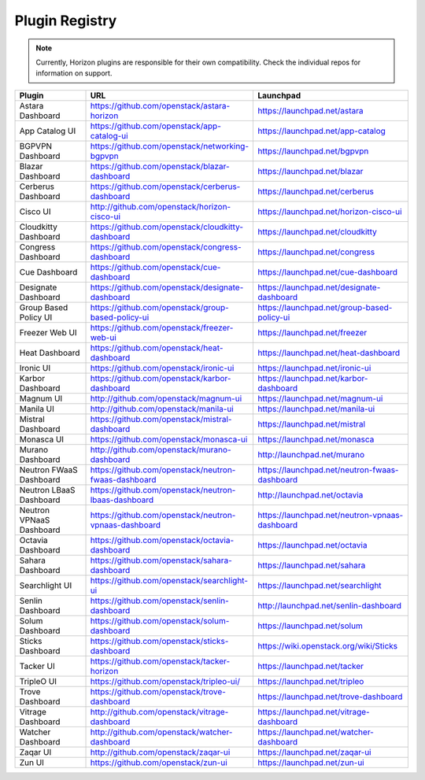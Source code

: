 .. _install-plugin-registry:

===============
Plugin Registry
===============

.. note::

   Currently, Horizon plugins are responsible for their own compatibility.
   Check the individual repos for information on support.

.. list-table::
   :header-rows: 1
   :widths: 20 40 40

   * - Plugin
     - URL
     - Launchpad
   * - Astara Dashboard
     - https://github.com/openstack/astara-horizon
     - https://launchpad.net/astara
   * - App Catalog UI
     - https://github.com/openstack/app-catalog-ui
     - https://launchpad.net/app-catalog
   * - BGPVPN Dashboard
     - https://github.com/openstack/networking-bgpvpn
     - https://launchpad.net/bgpvpn
   * - Blazar Dashboard
     - https://github.com/openstack/blazar-dashboard
     - https://launchpad.net/blazar
   * - Cerberus Dashboard
     - https://github.com/openstack/cerberus-dashboard
     - https://launchpad.net/cerberus
   * - Cisco UI
     - http://github.com/openstack/horizon-cisco-ui
     - https://launchpad.net/horizon-cisco-ui
   * - Cloudkitty Dashboard
     - https://github.com/openstack/cloudkitty-dashboard
     - https://launchpad.net/cloudkitty
   * - Congress Dashboard
     - https://github.com/openstack/congress-dashboard
     - https://launchpad.net/congress
   * - Cue Dashboard
     - https://github.com/openstack/cue-dashboard
     - https://launchpad.net/cue-dashboard
   * - Designate Dashboard
     - https://github.com/openstack/designate-dashboard
     - https://launchpad.net/designate-dashboard
   * - Group Based Policy UI
     - https://github.com/openstack/group-based-policy-ui
     - https://launchpad.net/group-based-policy-ui
   * - Freezer Web UI
     - https://github.com/openstack/freezer-web-ui
     - https://launchpad.net/freezer
   * - Heat Dashboard
     - https://github.com/openstack/heat-dashboard
     - https://launchpad.net/heat-dashboard
   * - Ironic UI
     - https://github.com/openstack/ironic-ui
     - https://launchpad.net/ironic-ui
   * - Karbor Dashboard
     - https://github.com/openstack/karbor-dashboard
     - https://launchpad.net/karbor-dashboard
   * - Magnum UI
     - http://github.com/openstack/magnum-ui
     - https://launchpad.net/magnum-ui
   * - Manila UI
     - http://github.com/openstack/manila-ui
     - https://launchpad.net/manila-ui
   * - Mistral Dashboard
     - https://github.com/openstack/mistral-dashboard
     - https://launchpad.net/mistral
   * - Monasca UI
     - https://github.com/openstack/monasca-ui
     - https://launchpad.net/monasca
   * - Murano Dashboard
     - http://github.com/openstack/murano-dashboard
     - http://launchpad.net/murano
   * - Neutron FWaaS Dashboard
     - https://github.com/openstack/neutron-fwaas-dashboard
     - https://launchpad.net/neutron-fwaas-dashboard
   * - Neutron LBaaS Dashboard
     - https://github.com/openstack/neutron-lbaas-dashboard
     - http://launchpad.net/octavia
   * - Neutron VPNaaS Dashboard
     - https://github.com/openstack/neutron-vpnaas-dashboard
     - https://launchpad.net/neutron-vpnaas-dashboard
   * - Octavia Dashboard
     - https://github.com/openstack/octavia-dashboard
     - https://launchpad.net/octavia
   * - Sahara Dashboard
     - https://github.com/openstack/sahara-dashboard
     - https://launchpad.net/sahara
   * - Searchlight UI
     - https://github.com/openstack/searchlight-ui
     - https://launchpad.net/searchlight
   * - Senlin Dashboard
     - https://github.com/openstack/senlin-dashboard
     - http://launchpad.net/senlin-dashboard
   * - Solum Dashboard
     - https://github.com/openstack/solum-dashboard
     - https://launchpad.net/solum
   * - Sticks Dashboard
     - https://github.com/openstack/sticks-dashboard
     - https://wiki.openstack.org/wiki/Sticks
   * - Tacker UI
     - https://github.com/openstack/tacker-horizon
     - https://launchpad.net/tacker
   * - TripleO UI
     - https://github.com/openstack/tripleo-ui/
     - https://launchpad.net/tripleo
   * - Trove Dashboard
     - https://github.com/openstack/trove-dashboard
     - https://launchpad.net/trove-dashboard
   * - Vitrage Dashboard
     - http://github.com/openstack/vitrage-dashboard
     - https://launchpad.net/vitrage-dashboard
   * - Watcher Dashboard
     - http://github.com/openstack/watcher-dashboard
     - https://launchpad.net/watcher-dashboard
   * - Zaqar UI
     - http://github.com/openstack/zaqar-ui
     - https://launchpad.net/zaqar-ui
   * - Zun UI
     - https://github.com/openstack/zun-ui
     - https://launchpad.net/zun-ui
